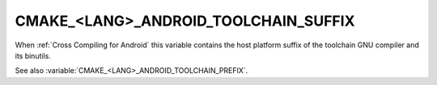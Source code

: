 CMAKE_<LANG>_ANDROID_TOOLCHAIN_SUFFIX
-------------------------------------

When :ref:`Cross Compiling for Android` this variable contains the
host platform suffix of the toolchain GNU compiler and its binutils.

See also :variable:`CMAKE_<LANG>_ANDROID_TOOLCHAIN_PREFIX`.
